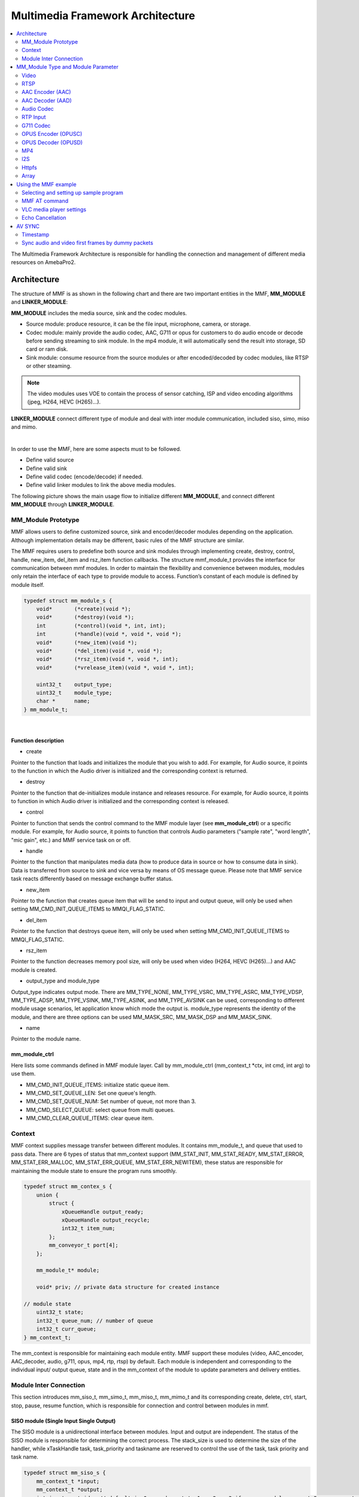 Multimedia Framework Architecture
=================================

.. contents::
  :local:
  :depth: 2

The Multimedia Framework Architecture is responsible
for handling the connection and management of different media resources
on AmebaPro2.

Architecture
------------

The structure of MMF is as shown in the following chart and there are
two important entities in the MMF, **MM_MODULE** and
**LINKER_MODULE**:

**MM_MODULE** includes the media source, sink and the codec modules.

-  Source module: produce resource, it can be the file input,
   microphone, camera, or storage.

-  Codec module: mainly provide the audio codec, AAC, G711 or opus for
   customers to do audio encode or decode before sending streaming to
   sink module. In the mp4 module, it will automatically send the result
   into storage, SD card or ram disk.

-  Sink module: consume resource from the source modules or after
   encoded/decoded by codec modules, like RTSP or other steaming.

.. note :: The video modules uses VOE to contain the process of sensor catching, ISP and video encoding algorithms (jpeg, H264, HEVC (H265)…).

**LINKER_MODULE** connect different type of module and deal with inter
module communication, included siso, simo, miso and mimo.

.. image:: ../_static/06_MMF/image2.png
   :align: center


|

In order to use the MMF, here are some aspects must to be followed.

-  Define valid source

-  Define valid sink

-  Define valid codec (encode/decode) if needed.

-  Define valid linker modules to link the above media modules.

The following picture shows the main usage flow to initialize different
**MM_MODULE**, and connect different **MM_MODULE** through
**LINKER_MODULE**.

.. image:: ../_static/06_MMF/image3.png
   :align: center

MM_Module Prototype 
~~~~~~~~~~~~~~~~~~~~

MMF allows users to define customized source, sink and encoder/decoder
modules depending on the application. Although implementation details
may be different, basic rules of the MMF structure are similar.

The MMF requires users to predefine both source and sink modules
through implementing create, destroy, control, handle, new_item,
del_item and rsz_item function callbacks. The structure mmf_module_t
provides the interface for communication between mmf modules. In order
to maintain the flexibility and convenience between modules, modules
only retain the interface of each type to provide module to access.
Function’s constant of each module is defined by module itself.

.. code-block:: c

   typedef struct mm_module_s {
       void*       (*create)(void *);
       void*       (*destroy)(void *);
       int         (*control)(void *, int, int);
       int         (*handle)(void *, void *, void *);
       void*       (*new_item)(void *);
       void*       (*del_item)(void *, void *);
       void*       (*rsz_item)(void *, void *, int);
       void*       (*vrelease_item)(void *, void *, int);

       uint32_t    output_type;
       uint32_t    module_type;
       char *      name;
   } mm_module_t;


|

Function description
^^^^^^^^^^^^^^^^^^^^

-  create

Pointer to the function that loads and initializes the module that you
wish to add. For example, for Audio source, it points to the function in
which the Audio driver is initialized and the corresponding context is
returned.

-  destroy

Pointer to the function that de-initializes module instance and releases
resource. For example, for Audio source, it points to function in which
Audio driver is initialized and the corresponding context is released.

-  control

Pointer to function that sends the control command to the MMF module
layer (see **mm_module_ctrl**) or a specific module. For example, for
Audio source, it points to function that controls Audio parameters
("sample rate", "word length", "mic gain", etc.) and MMF service task
on or off.

-  handle

Pointer to the function that manipulates media data (how to produce data
in source or how to consume data in sink). Data is transferred from
source to sink and vice versa by means of OS message queue. Please note
that MMF service task reacts differently based on message exchange
buffer status.

-  new_item

Pointer to the function that creates queue item that will be send to
input and output queue, will only be used when setting
MM_CMD_INIT_QUEUE_ITEMS to MMQI_FLAG_STATIC.

-  del_item

Pointer to the function that destroys queue item, will only be used when
setting MM_CMD_INIT_QUEUE_ITEMS to MMQI_FLAG_STATIC.

-  rsz_item

Pointer to the function decreases memory pool size, will only be used
when video (H264, HEVC (H265)…) and AAC module is created.

-  output_type and module_type

Output_type indicates output mode. There are MM_TYPE_NONE, MM_TYPE_VSRC,
MM_TYPE_ASRC, MM_TYPE_VDSP, MM_TYPE_ADSP, MM_TYPE_VSINK, MM_TYPE_ASINK,
and MM_TYPE_AVSINK can be used, corresponding to different module usage
scenarios, let application know which mode the output is. module_type
represents the identity of the module, and there are three options can
be used MM_MASK_SRC, MM_MASK_DSP and MM_MASK_SINK.

-  name

Pointer to the module name.

mm_module_ctrl
^^^^^^^^^^^^^^

Here lists some commands defined in MMF module layer. Call by
mm_module_ctrl (mm_context_t \*ctx, int cmd, int arg) to use them.

-  MM_CMD_INIT_QUEUE_ITEMS: initialize static queue item.

-  MM_CMD_SET_QUEUE_LEN: Set one queue's length.

-  MM_CMD_SET_QUEUE_NUM: Set number of queue, not more than 3.

-  MM_CMD_SELECT_QUEUE: select queue from multi queues.

-  MM_CMD_CLEAR_QUEUE_ITEMS: clear queue item.

Context
~~~~~~~

MMF context supplies message transfer between different modules. It
contains mm_module_t, and queue that used to pass data. There are 6
types of status that mm_context support (MM_STAT_INIT, MM_STAT_READY,
MM_STAT_ERROR, MM_STAT_ERR_MALLOC, MM_STAT_ERR_QUEUE,
MM_STAT_ERR_NEWITEM), these status are responsible for maintaining the
module state to ensure the program runs smoothly.

.. code-block:: c

   typedef struct mm_contex_s {
       union {
           struct {
               xQueueHandle output_ready;
               xQueueHandle output_recycle;
               int32_t item_num;
           };
           mm_conveyor_t port[4];
       };

       mm_module_t* module;

       void* priv; // private data structure for created instance

   // module state
       uint32_t state;
       int32_t queue_num; // number of queue
       int32_t curr_queue;
   } mm_context_t;

The mm_context is responsible for maintaining each module entity. MMF
support these modules (video, AAC_encoder, AAC_decoder, audio, g711,
opus, mp4, rtp, rtsp) by default. Each module is independent and
corresponding to the individual input/ output queue, state and in the
mm_context of the module to update parameters and delivery entities.

Module Inter Connection
~~~~~~~~~~~~~~~~~~~~~~~

This section introduces mm_siso_t, mm_simo_t, mm_miso_t, mm_mimo_t and
its corresponding create, delete, ctrl, start, stop, pause, resume
function, which is responsible for connection and control between
modules in mmf.

SISO module (Single Input Single Output)
^^^^^^^^^^^^^^^^^^^^^^^^^^^^^^^^^^^^^^^^

The SISO module is a unidirectional interface between modules. Input and
output are independent. The status of the SISO module is responsible for
determining the correct process. The stack_size is used to determine the
size of the handler, while xTaskHandle task, task_priority and taskname
are reserved to control the use of the task, task priority and task
name.

.. code-block:: c

   typedef struct mm_siso_s {
       mm_context_t *input;
       mm_context_t *output;
       int input_port_idx; // default is 0, can be set to 1 or 2 or 3 if source module support 2 or more output queue

       uint32_t status;
       uint32_t stack_size;
       uint32_t task_priority;
       char taskname[16];
       xTaskHandle task;
   } mm_siso_t;

There are some functions in the SISO module responsible for the module
inter-connection. By these functions, it will be simple to update the
status of the task and are handed over to the task handler for the main
processing:

-  siso_create

Pointer to the function that siso_create declares the space of mm_siso_t
and returns mm_siso_t entity after initialization.

-  siso_delete

Pointer to the function that stops SISO execution and free space of
mm_siso_t entity.

-  siso_ctrl

Pointer to the function that sends the control command to siso module.

- MMIC_CMD_ADD_INPUT link the input module to the input of the sisomodule.

- MMIC_CMD_ADD_OUTPUT link the output module to the output of the sisomodule.

- MMIC_CMD_SET_TASKPRIORITY set the task priority for the linker task. If setting as 0, it will be configured to tskIDLE_PRIORITY + 1 automatically.

- MMIC_CMD_SET_TASKNANE set the task names for the linker task.

- MMIC_CMD_SET_STACKSIZE add size to the stack_size of siso.

.. note ::  For consistency, the setting task size will be divided by 4. Make sure setting an enough and valid stack_size for the task.

-  siso_start

Pointer to the function that checks whether there is anything in the
input and output module before siso start. If the answer is yes, siso
task will create a task handler to send data from input module to the
output module.

-  siso_stop

Pointer to the function that updates status to MMIC_STAT_SET_EXIT and
wait for task handler to switch status to MMIC_STAT_EXIT.

-  siso_pause

Pointer to the function that updates status to MMIC_STAT_SET_PAUSE and
wait for task handler to switch status to MMIC_STAT_PAUSE.

-  siso_resume

Pointer to the function that updates status to MMIC_STAT_SET_RUN and
wait for the task handler to switch status to MMIC_STAT_RUN.

SIMO module (Single Input Multiple Output)
^^^^^^^^^^^^^^^^^^^^^^^^^^^^^^^^^^^^^^^^^^

The SIMO module is a unidirectional interface between modules. Input and
output are independent, and output_cnt represents the number of
simultaneous output modules. The array – status[4] maintains the state
of the SIMO module to check the process is correct in the middle of the
transfer, stack_size is used to determine the size of the handler task
for intermediate transfers. Similarly, it also provides xTaskHandle
task, task_priority, taskname for xTaskCreate. Note that each output
will be served by one unique task and pause mask will control which
output will be blocked.

.. code-block:: c

   typedef struct mm_simo_s {
       mm_context_t *input;
       int output_cnt;
       mm_context_t *output[4]; 
	   
	   // internal queue to handle reference count and usage log
       mm_simo_queue_t queue;

       uint32_t pause_mask;
       uint32_t status[4];;
       uint32_t stack_size;
       uint32_t task_priority;
       char taskname[4][16];
       xTaskHandle task[4];
   } mm_simo_t;

There are some functions in the SIMO module responsible for the module
inter-connection. By these functions, it will be simple to update the
status of the task and are handed over to the task handler for the main
processing:

-  simo_create

Pointer to the function that simo_create declares the space of mm_simo_t
entity and returns mm_siso_t after initialization, and simo_create crate
a queue head and a queue lock to protect the results of multiple
outputs.

-  simo_delete

Pointer to the function that calls simo_stop() to stop SIMO execution
and free space.

-  simo_ctrl

Pointer to the function that sends the control command to simo module.

MMIC_CMD_ADD_INPUT link the input module to the input of the simo
module.

MMIC_CMD_ADD_OUTPUT0, MMIC_CMD_ADD_OUTPUT1, MMIC_CMD_ADD_OUTPUT2,
MMIC_CMD_ADD_OUTPUT3 link output module to the corresponding output and
increase the output_cnt to record number of output modules.

MMIC_CMD_SET_TASKPRIORITY set the task priority for the linker task. If
setting as 0, it will be configured to tskIDLE_PRIORITY + 1
automatically.

MMIC_CMD_SET_TASKNANEx set the task names for the linker task
corresponding to MMIC_CMD_ADD_OUTPUTx (x = 0~3).

MMIC_CMD_SET_STACKSIZE add size to simo stack_size.

.. note ::  For consistency, the setting task size will be divided by 4 and it means each task will only have task_size/4 for task stack size. Make sure setting an enough and valid stack_size for the task.

-  simo_start

Pointer to the function that simo_start will create corresponding number
of task handlers based on simo -> output_cnt, and each task handler will
be used to send the received data.

-  simo_stop

Pointer to the function that simo_stop sets each simo status to
MMIC_STAT_SET_EXIT,and waits for the task handler to switch each status
to MMIC_STAT_EXIT.

-  simo_pause

Pointer to the function that simo_pause will set each simo -> status to
MMIC_STAT_SET_PAUSE according to pause_mask, and wait for the task
handler to switch each status to MMIC_STAT_PAUSE.

-  simo_resume

Pointer to the function that simo_resume will set each simo -> status to
MMIC_STAT_SET_RUN, and wait for the task handler to switch each status
to MMIC_STAT_RUN.

MISO module (Multiple Input Single Output)
^^^^^^^^^^^^^^^^^^^^^^^^^^^^^^^^^^^^^^^^^^

The MISO module is a unidirectional interface between modules. Input and
output are independent, and input_cnt represents the number of
simultaneous input modules. The status maintains the state of the MISO
module to check the process is correct in the middle of the transfer,
stack_size is used to determine the size of the handler task for
intermediate transfers, and finally the xTaskHandle task, task_priority
and taskname are reserved for xTaskCreate to control the use of the
task. The pause_mask can be controlled to block the inputs or the single
output.

.. code-block:: c

    typedef struct mm_miso_s {
            int          input_cnt;
            mm_context_t *input[4];  // max 4 input
            int          input_port_idx[4];

            mm_context_t *output;

            uint32_t    pause_mask;
            uint32_t    status;
            uint32_t    stack_size;
            uint32_t    task_priority;
            char        taskname[16];
            xTaskHandle task;
    } mm_miso_t;


There are some functions in the MISO module responsible for the module
inter-connection. By these functions, it will be simple to update the
status of the task and are handed over to the task handler for the main
processing:

-  miso_create

Pointer to the function that space of mm_miso_t is declared in
miso_create and initialized to return mm_miso_t entity.

-  miso_delete

Pointer to the function that calls miso_stop() to stop MISO and free
space.

-  miso_ctrl

Pointer to the function that sends the control command to miso module.

MMIC_CMD_ADD_INPUT0, MMIC_CMD_ADD_INPUT1, MMIC_CMD_ADD_INPUT2,
MMIC_CMD_ADD_INPUT3 couple input modules to the corresponding miso input
and increase the value of input_cnt for number of input module.

MMIC_CMD_ADD_OUTPUT links the output module to the output of the miso
module.

MMIC_CMD_SET_TASKPRIORITY set the task priority for the linker task. If
setting as 0, it will be configured to tskIDLE_PRIORITY + 1
automatically.

MMIC_CMD_SET_TASKNANE set the task names for the linker task.

MMIC_CMD_SET_STACKSIZE add size to miso stack_size.

.. note ::  For consistency, the setting task size will be divided by 4. Make sure setting an enough and valid stack_size for the task.

-  miso_start

Pointer to the function that checks whether there is anything in the
input and output module before starting. If the answer is yes, a task
handler will be created, and the data of the input module will be sent
to the output module.

-  miso_stop

Pointer to the function that sets the miso status to MMIC_STAT_SET_EXIT
and wait for the task handler to switch the status to MMIC_STAT_EXIT.

-  miso_pause

Pointer to the function that miso_pause will set miso -> status to
MMIC_STAT_SET_PAUSE according to pause_mask, waiting for the task
handler to switch status to MMIC_STAT_PAUSE.

-  miso_resume

Pointer to the function that miso_resume will set miso -> status to
MMIC_STAT_SET_RUN, waiting for the task handler to switch each status to
MMIC_STAT_RUN.

MIMO module (Multiple Input Multiple Output)
^^^^^^^^^^^^^^^^^^^^^^^^^^^^^^^^^^^^^^^^^^^^

The MIMO module is a unidirectional interface between modules, Input[4]
and output[4] represent input and output modules respectively, and
input_cnt represents the number of simultaneous input modules. Input and
output support up to 4 outputs at the same time, MIMO module also needs
mm_mimo_queue_t queue[4] to maintain the synchronization problem of each
input queue. Each mm_mimo_queue_t has a lock and head to record the
beginning of each queue and whether a program is already in use. The
array, status[4], maintains the state of the MIMO module to determine
the correct process in the middle of the transfer, stack_size is used to
determine the size of the handler task for the intermediate transfer,
and the xTaskHandle task of xTaskCreate is reserved to control the use
of the task. The array, pause_mask[4], is used to control the input or
output streaming for each task.

.. code-block:: c

    typedef struct mm_mimo_s {
            int                 input_cnt;

        // depend on intput count
            mm_context_t*       input[4];
            mm_mimo_queue_t     queue[4];

            int                 output_cnt;

        // depend on output count
            uint32_t            pause_mask[4];
            mm_context_t*       output[4];     // output module context
            uint32_t            output_dep[4]; // output depend on which input, bit mask
            uint32_t            input_mask[4]; // convert from output_dep, input referenced by which output, bit mask
            uint32_t            status[4];
            uint32_t            stack_size;
            uint32_t            task_priority;
            char                taskname[4][16];
            xTaskHandle         task[4];
    } mm_mimo_t;


There are some functions in the MIMO module responsible for the module
inter-connection. By these functions, it will be simple to update the
status of the task and are handed over to the task handler for the main
processing:

-  mimo_create

Pointer to the function mimo_create declares the space of mm_mimo_t
entity and returns mm_mimo_t after initialization.

-  mimo_delete

Pointer to the function that calls mimo_stop() to stop the mimo module
and free space.

-  mimo_ctrl

Pointer to the function that sends the control command to miso module.

MMIC_CMD_ADD_INPUT0, MMIC_CMD_ADD_INPUT1, MMIC_CMD_ADD_INPUT2, and
MMIC_CMD_ADD_INPUT3 link input module to the input corresponding to the
mimo module and increase the value of input_cnt to record the number of
input modules.

MMIC_CMD_ADD_OUTPUT0, MMIC_CMD_ADD_OUTPUT1, MMIC_CMD_ADD_OUTPUT2, and
MMIC_CMD_ADD_OUTPUT3 couple the output module to the output of the mimo
module and increase the value of output_cnt to record the number of
output modules. The inputs corresponding to outputs modules can be set
by arg2 of mimo_ctrl using the union of MMIC_CMD_ADD_INPUTx.

MMIC_CMD_SET_TASKPRIORITY set the task priority for the linker task. If
setting as 0, it will be configured to tskIDLE_PRIORITY + 1
automatically.

MMIC_CMD_SET_TASKNANE set the task names for the linker task.

.. note ::  For consistency, the setting task size will be divided by 4 and it means each task will only have task_size/4 for task stack size. Make sure setting an enough and valid stack_size for the task.

-  mimo_start

Pointer to the function that mimo_start will generate corresponding task
handler according to output_cnt to transfer the received data.

-  mimo_stop

Pointer to the function that mimo_stop will set the mimo status to
MMIC_STAT_SET_EXIT according to output_cnt, and waiting for the task
handler switch the status to MMIC_STAT_EXIT.

-  mimo_pause

Pointer to the function that miso_pause will set each mimo -> status to
MMIC_STAT_SET_PAUSE according to pause_mask, and waiting for the task
handler to switch status to MMIC_STAT_PAUSE.

-  mimo_resume

Pointer to the function that mimo_resume will set mimo -> status in the
task of MMIC_STAT_PAUSE for each status to MMIC_STAT_SET_RUN, and
waiting for the task handler to switch each status to MMIC_STAT_RUN.

MM_Module Type and Module Parameter
-----------------------------------

Video
~~~~~

The video module processes the data from sensor and outputs the video
streaming data for user.

Here shows the context of the video module.

.. code-block:: c

   typedef struct video_ctx_s {
       void *parent;

       hal_video_adapter_t *v_adp;
       void *mem_pool;

       video_params_t params;
       int (*snapshot_cb)(uint32_t, uint32_t);
       void (*change_parm_cb)(void *);
       video_state_t state;
   } video_ctx_t;

-  v_adp: Point to the video adapter which will use in the video
   process.

-  params: Basic parameters for the video module.

-  snapshot_cb: Set the callback function for snapshot, which will be
   called while doing snapshot. It could be set by using
   CMD_VIDEO_SNAPSHOT_CB.

Basic video module parameters setting
^^^^^^^^^^^^^^^^^^^^^^^^^^^^^^^^^^^^^

Presetting the voe_heap_size:

Use **CMD_VIDEO_SET_VOE_HEAP** to set up the heap size that will be used
in the voe process, including the output buffer for ISP (, snapshot) and
Encoder, before setting the video parameters.

Here are some video module parameters provided to set.

.. code-block:: c

   typedef struct video_param_s {
       uint32_t stream_id;
       uint32_t type;
       uint32_t resolution;
       uint32_t width;
       uint32_t height;
       uint32_t bps;
       uint32_t fps;
       uint32_t gop;
       uint32_t rc_mode;
       uint32_t jpeg_qlevel;
       uint32_t rotation;
       uint32_t out_buf_size;
       uint32_t out_rsvd_size;
       uint32_t direct_output;
       uint32_t use_static_addr;
       uint32_t fcs;
       uint32_t use_roi;
       struct video_roi_s {
           uint32_t xmin;
           uint32_t ymin;
           uint32_t xmax;
           uint32_t ymax;
       } roi;

   } video_params_t;

Use **CMD_VIDEO_SET_PARAMS** to set up the VIDEO parameters.

-  stream_id: Select the ISP channel, it can be set from 0~4.

-  type: Select the video encode type. Currently support HEVC
   (VIDEO_HEVC), H264 (VIDEO_H264), JPEG (VIDEO_JPEG), NV12
   (VIDEO_NV12), RGB (VIDEO_RGB), NV16 (VIDEO_NV16), HEVC+JPEG
   (VIDEO_HEVC_JPEG) and H264+JPEG (VIDEO_H264_JPEG).

-  resolution: Set the video frame resolution. Currently support
   VIDEO_QCIF (144*176), VIDEO_CIF (288*352), VIDEO_WVGA (360*640),
   VIDEO_VGA (480*640), VIDEO_D1 (480*720), VIDEO_HD (720*1280),
   VIDEO_FHD (1080*1920), VIDEO_3M (1536*2048), VIDEO_5M (1944*2592).

-  width: Set the video frame resolution’s width.

-  height: Set the video frame resolution’s height.

-  bps: Configure the video encoder’s bit rate (bits per second).

-  fps: Configure the video module output frame rate (frames per
   second).

-  gop: Set the group of the picture which can be seem as the cycle that
   I frame will update.

-  rc_mode: Determine use CBR (1) or VBR (2).

-  direct_output: If set 1, the video module output will not be sent to
   the video module output ready queue.

-  use_static_addr: If setting use_static_addr to 1, the output_item
   data address will directly point to the isp_addr; while setting to 0,
   it will allocate a new space for the output item address.

-  use_roi: If set 1, the video will be cropped according to roi
   parameter settings.

-  roi: If use_roi be set to 1, the original video will be cropped using
   the area defined by the four parameters (xmin, ymin, xmax, ymax), and
   then the cropped image will be resized according to the video frame
   resolution setting (width, height). For example, If set (xmin, ymin,
   xmax, ymax) to (0, 0, 800, 800), it will crop the top left corner of
   the image to a width of 800px and a height of 800px from the origin
   of video frame, and the cropped image will be scaled down to width x
   height according to resolution of video.

.. note ::  In VOE, OSD is applied after the cropped and resized image, so OSD size and offset are not affected by video cropping and resizing.

Video resolution alignment
^^^^^^^^^^^^^^^^^^^^^^^^^^

Encoder input width require 16 alignment and input height require 4
alignment, so video module will do width and height alignment
automatically. For example, if user set (width, height) to (1080,
1080), ISP will give 1088x1080 video frame to encoder. Then, encoder
will encode the data and crop to 1080x1080 as video module output.

ROI region parameters xmin, ymin, xmax, ymax should be 2 aligned and
within the maximum resolution of the sensor. In addition, the
roi_w(a.k.a. xmax-xmin) should no less than 16-aligned video_w
(a.k.a. 16-aligned width) and roi_h (a.k.a. ymax-ymin) should no less
than video_h(a.k.a. height), because the ROI only support scale down.
In other words, if user want a 1080x1080 output of video module and
require the usage of ROI, the ROI region width should >=1088 and ROI
region height should >=1080.

.. note ::  Sensor model and ISP will restrict the video resolution and fps. For the sensor’s max resolution and fps, please check the sensor list in ISP chapter. The ISP supported max resolutions for each channel are as followed:

-  *Ch0: 2704 x 1960*

-  *Ch1: 1920 x 1080*

-  *Ch2: 2592 x 1688*

-  *Ch4: 1280 x 720*

*Please confirm the selected width, height and fps of each video channel
are within the limits.*

*For VOE 1.4.3.0 and its later version, the ISP supported max resolution
for all channel is 2704 x 1960.*

Video scale up function
^^^^^^^^^^^^^^^^^^^^^^^

After VOE1.5.6.0, the scale up function is supported, but there are some
limitations: (1) Only ch0 can scale up. (2) All streams need to be closed
when setting the scale up function. (3) The maximum scale up resolution
cannot exceed twice the ROI resolution. (4) The maximum resolution is 
2688x1944. (5) The scale function supports ROI settings, but the ROI 
settings will be applied to all streams and do not support individual 
stream ROI settings.


Video resolution adjustment
^^^^^^^^^^^^^^^^^^^^^^^^^^^

Amebapro2 ISP support scaling down function with non-aspect ratio window
( it should be less than sensor output size). User can set 「use_roi」to
enable this function. Take example for 1080P sensor below:

.. code-block:: c

   typedef struct video_param_s {
       // …
       uint32_t width; // 640
       uint32_t height; // 480
       // …
       uint32_t use_roi;
       struct video_roi_s {
           uint32_t xmin; // 240
           uint32_t ymin; // 0
           uint32_t xmax; // 1679
           uint32_t ymax; // 1079
       } roi;
   } video_params_t;

Table 1-1 Image aspect ratio example image (full view)

.. image:: ../_static/06_MMF/table1-1.png

Table 1-2 Image aspect ratio example image (partial view)

.. image:: ../_static/06_MMF/table1-2.png


VOE log show option adjustment 
^^^^^^^^^^^^^^^^^^^^^^^^^^^^^^^

Users can modify VOE log show option between video_init() and
video_deinit(). For normal mode, video_init() is included in opening
video module step. For FCS mode, video_init() is included in bootloader.

After video_init(), user can modify VOE log setting with following
command. Set enable = 0 to disable VOE log. Set enable = 1 to enable VOE
log.

.. code-block:: c

   video_ctrl(0, VIDEO_DEBUG, enable);

For normal booting, the VOE log is default enable in "video_api.c". To
disable VOE log, please set "--dbg 0" according to specific video codec
type

.. code-block:: bash

   int video_open(video_params_t *v_stream, output_callback_t output_cb, void *ctx)
   {
       …
       int ret = 0;
       if ((codec & (CODEC_HEVC | CODEC_H264)) != 0) {
           …
           ret = snprintf(cmd1, sizeof(cmd1), "%s %d %s -w %d -h %d -x %d -X %d -y %d -Y %d -r %d --mode %d --codecFormat %d %s --dbg 0 -i isp" // -x %d -y %d
           …

       }
       if ((codec & CODEC_JPEG) != 0) {
           …
           ret = snprintf(cmd2, sizeof(cmd2), "%s %d %s -w %d -h %d -x %d -X %d -y %d -Y %d -G %d -q %d --mode %d --codecFormat %d %s --dbg 0 -i isp"
           …
       }
       if ((codec & (CODEC_NV12 | CODEC_RGB | CODEC_NV16)) != 0) {
           …
           ret = snprintf(cmd3, sizeof(cmd3), "%s %d %s -w %d -h %d --mode %d --codecFormat %d %s --dbg 0 -i isp"
           …
       }
   }

For FCS booting, the VOE log is disabled by default for better time
measurement quality. To enable log in FCS, there are two places that
need to be modified.

-  To enable VOE log in bootloader, please set voe_dbg = 1 in
   "video_boot.c".

.. code-block:: bash

   int video_boot_open(int ch_index, video_boot_params_t *v_stream)
   {
       …
       v_adp->cmd[ch]->voe_dbg = 1;
   }

.. note :: Note that enabling VOE log in the bootloader will cause some conflicts when ROM log is disabled.

-  To enable VOE log in normal mode, please comment hal_video_print(0)
   in "video_api.c".

.. code-block:: bash

   int video_open(video_params_t *v_stream, output_callback_t output_cb, void *ctx)
   {
       …
       if (isp_boot->fcs_start_time) { //If it enable the fcs mode that it will show the fcs info.
           hal_video_print(1);
           video_time_info_t video_time;
           hal_video_time_info(1, &video_time);
           isp_info.frame_done_time = isp_boot->fcs_voe_time + video_time.frame_done / 1000;
        
           video_dprintf(VIDEO_LOG_MSG, " fcs_start_time %d fcs_voe_time %d frame_done_time %d\r\n", isp_boot->fcs_start_time, isp_boot->fcs_voe_time, isp_info.frame_done_time);

           //hal_video_print(0);
       }
       …
   }

Video module rate control (RC) adjustment 
^^^^^^^^^^^^^^^^^^^^^^^^^^^^^^^^^^^^^^^^^^

Amebapro2 support two bit rate control mode, Variable Bitrate (VBR) and
Constant Bitrate (CBR), all based on frame level rate control.

-  Variable bitrate mode (VBR):

   Taking the set 1/2 bps as the target bitrate, the actual picture
   quality is optimize through the set minQp and maxQp. When the scene
   can be effectively compressed to reduce the bitrate, the compressed
   Qp will go to minQp until minQP is the best picture set. When the
   scene cannot effectively compress the bitrate, the compression Qp
   goes to maxQp until maxQP is the maximum compression rate. At this
   time, if the maxQP setting is larger, the compression efficiency will
   be better. Exceeds the set Max bitrate. QP range default value is
   [20, 45], If there is an adjustment requirement in the [minQp, maxQp]
   control of VIDEO_SET_RCPARAM.

-  Constant bitrate mode (CBR):

   Fixed bit rate, bit rate is control by bps setting, QP range default
   value is [0, 51], If there is an adjustment requirement in the
   [minQp, maxQp] control of VIDEO_SET_RCPARAM.

Amebapro2 provide four parameters for image quality adjustment, Adjust
the deviation of the direct QP of I frame and P frame, and control the
size ratio between I frame and P frame. The smaller the QP of I frame,
the larger I frame, and the clearer the image, which improves the
overall image quality to a certain extent.

However, I frame cannot be adjusted too large. I frame eats up all the
bandwidth, and P frame can only be edited to be more blurred, which
aggravates the breathing effect.

-  intraQpDelta: QP adjustment for intra frames.

-  picQpDeltaRange: QP range of the single frame.

-  smoothPsnrInGOP: Smooth the PSNR for frames in one GOP.

-  chromaQPOffset: Chroma QP index offset.

Framerate Adjustment
^^^^^^^^^^^^^^^^^^^^

There are two limitations of setting framerate for multi-channel video stream.

-  The framerate of the first open video channel must be the maximum
   framerate.

-  When video streaming on, if the maximum framerate is adjusted to new
   value, the framerate of other channel will be scaled at the same
   time. For example, if the maximum framerate of channel 0 is 30, and
   the framerate of channel 2 is 15. Then the framerate of channel 1 is
   adjusted to 20, the framerate of channel is adjusted to 10. So the
   framerate adjustment is used to adjust the maximum framerate and
   scale other framerate.

Video Auto Rate Control Mechanism
^^^^^^^^^^^^^^^^^^^^^^^^^^^^^^^^^

-  Amebapro2 provide video auto rate control mechanism for video stream
   by setting for parameters which are as bellow.

.. code-block:: c

   typedef struct rate_control {
       uint32_t sampling_time;
       uint32_t maximun_bitrate;
       uint32_t minimum_bitrate;
       uint32_t target_bitrate;
   } rate_ctrl_t;

-  sampling_time: It is the unit of the video rate control, and It’s
   based on the setting of the GOP of the video channel which we want to
   do the video auto rate control because I frame is the largest frame.

-  maximun_bitrate: It is the threshold of the high rate control. If the
   bitrates is higher than maximun_bitrate, the system will do the video
   rate control automatically by dropping a half of frames and maintain
   the current bitrate until the low rate control is triggered.

-  minimum_bitrate: It is the threshold of the low rate control. If the
   bitrates is lower than minimum_bitrate, the system will do the video
   rate control automatically by restoring the original framerate and
   maintain the current bitrate until the high rate control is
   triggered.

-  target_birate: It is the expected bitrates of the user. If
   minimum_bitrate is not be set or higher than maximum_bitrate, the
   system will use target_bitrate for the threshold of the low rate
   control.

-  How to enable the mechanism: Please reference the example,
   mmf2_video_example_v1_rate_control_init.c.

Video Initial AE, AWB Settings 
^^^^^^^^^^^^^^^^^^^^^^^^^^^^^^^

This function can help stabilize the image faster by setting the video
initial AE, AWB parameters.

Use **CMD_VIDEO_PRE_INIT_SAVE** to save video initial parameters,
support SAVE_TO_STRUCTURE, SAVE_TO_FLASH, SAVE_TO_RETENTION. If meta
data is enable, It will get current AE, AWB value from meta data;
otherwise, it will get current AE, AWB with ISP control API, and will
take 90ms.

-  SAVE_TO_STRUCTURE: Save video initial AE, AWB settings to video
   pre-initial structure. Data will only be saved in active mode.

-  SAVE_TO_FLASH: Save video initial AE, AWB settings to flash. Data
   will be saved for all mode, but please check the flash write limit.

-  SAVE_TO_RETENTION: Save video initial AE, AWB settings to SRAM
   retention. Please uncomment the USE_ISP_RETENTION_DATA definition in
   video_api.h. Data will be saved in active mode and standby mode.

.. code-block:: c

   //#define USE_ISP_RETENTION_DATA
   #ifdef USE_ISP_RETENTION_DATA
   typedef struct isp_retention_data_s {
       uint32_t checksum;
       uint32_t ae_exposure;
       uint32_t ae_gain;
       uint32_t awb_rgain;
       uint32_t awb_bgain;
       //uint32_t als_value; //user can check als to decide using isp init setting or not
   } isp_retention_data_t;
   #endif

Use **CMD_VIDEO_PRE_INIT_LOAD** to load video initial parameters,
support SAVE_TO_STRUCTURE, SAVE_TO_FLASH, SAVE_TO_RETENTION. For FCS
mode, it will automatically load video initial parameters from flash and
retention.

-  SAVE_TO_STRUCTURE: Load video initial AE, AWB settings from video
   pre-initial structure.

-  SAVE_TO_FLASH: Load video initial AE, AWB settings from flash.

-  SAVE_TO_RETENTION: Load video initial AE, AWB settings from SRAM
   retention

RTSP
~~~~

.. code-block:: c

   typedef struct rtsp2_params_s {
       uint32_t type;
       union {
           struct rtsp_video_param_s {
               uint32_t codec_id;
               uint32_t fps;
               uint32_t bps;
               uint32_t ts_flag;
               char* sps;
               char* pps;
               char* lv;
           } v;
           struct rtsp_audio_param_s {
               uint32_t codec_id;
               uint32_t channel;
               uint32_t samplerate;
           } a;
           struct rtsp_audio_opus_param_s {
               uint32_t codec_id;
               uint32_t channel;
               uint32_t samplerate;
               uint32_t max_average_bitrate;
               uint32_t frame_size;
           } a_opus;
       } u;
   } rtsp2_params_t;

Use **CMD_RTSP2_SELECT_STREAM** to select the RTSP stream index,
currently support 0 and 1.

Use **CMD_RTSP2_SET_PARAMS** to set up the RTSP parameters.

-  type: Media type, available Video (AVMEDIA_TYPE_VIDEO), Audio
   (AVMEDIA_TYPE_AUDIO).

-  codec_id: RTSP supported codec ID, available AV_CODEC_ID_MJPEG,
   AV_CODEC_ID_H264, AV_CODEC_ID_PCMU, AV_CODEC_ID_PCMA,
   AV_CODEC_ID_MP4A_LATM, AV_CODEC_ID_MP4V_ES, AV_CODEC_ID_H265,
   AV_CODEC_ID_OPUS, AV_CODEC_ID_RGB888.

-  fps: Video frame rate.

-  bps: Bit per second

-  ts_flag: H264 rtsp time sync enable switch.

-  sps,pps,lv: Set sps, pps and profile level of H264.

-  channel: Audio channel.

-  samplerate: Audio samplerate.

-  max_average_bitrate: Set the max_average_bitrate for OPUS rtsp.

-  frame_size: Set the using OPUS encode frame size (the unit is msec)
   which will be related to the timestamp increase of opus rtp packet.

**Current codec table:**

.. code-block:: c

   static const struct codec_info av_codec_tables[] = {
       {AV_CODEC_ID_MJPEG, "MJPEG", RTP_PT_JPEG, 90000, 0, 0},
       {AV_CODEC_ID_H264, "H264", RTP_PT_DYN_BASE, 90000, 0, 0},
       {AV_CODEC_ID_PCMU, "PCMU", RTP_PT_PCMU, 8000, 1, 0},
       {AV_CODEC_ID_PCMA, "PCMA", RTP_PT_PCMA, 8000, 1, 0},
       {AV_CODEC_ID_MP4A_LATM, "MP4A", RTP_PT_DYN_BASE, 8000, 2, 0},
       {AV_CODEC_ID_MP4V_ES, "MP4V", RTP_PT_DYN_BASE, 90000, 0, 0},
       {AV_CODEC_ID_H265, "H265", RTP_PT_DYN_BASE, 90000, 0, 0},
       {AV_CODEC_ID_OPUS, "opus", RTP_PT_DYN_BASE, 48000, 2, 0}
   };

AAC Encoder (AAC)
~~~~~~~~~~~~~~~~~

.. code-block:: c

    //AAC header type
    typedef enum {
            AAC_TYPE_RAW    = TT_MP4_RAW,       // For AAC raw pqacket
            AAC_TYPE_ADTS   = TT_MP4_ADTS,      // For AAC with ADTS header
    } AAC_TRANSPORT_TYPE;

    //AAC audio object type
    typedef enum {
            AAC_AOT_LC      = AOT_AAC_LC,       // MP4 Low Complexity
            AAC_AOT_SBR     = AOT_SBR,          // MP4 LC + Spectral Band Replication (HE-AAC v1)
            AAC_AOT_PS      = AOT_PS,           // MP4 LC + SBR + Parametric Stereo (HE-AAC v2)

            AAC_AOT_ER_LD   = AOT_ER_AAC_LD,    // Error Resilient(ER) AAC LowDelay
            AAC_AOT_ER_ELD  = AOT_ER_AAC_ELD,   // Enhanced Low Delay
    } AAC_AOT_TYPE;

    typedef struct aac_param_s {
            AAC_TRANSPORT_TYPE trans_type;      // Transport Type
            AAC_AOT_TYPE object_type;           // Audio Object Type
            uint32_t     sample_rate;           // 8000
            uint32_t     channel;               // 1
            uint32_t     bitrate;

            uint32_t     mem_total_size;
            uint32_t     mem_block_size;
            uint32_t     mem_frame_size;

        //...
    } aac_params_t;


Use **CMD_AAC_SET_PARAMS** to set up the AAC parameters.

-  trans_type: The AAC encoder audio transport type (header type).
   Currently, support raw header (AAC_TYPE_RAW) and adts header
   (AAC_TYPE_ADTS).

-  object_type: The AAC audio object type. Support Low Complexity
   (AAC_AOT_LC), HE-AAC v1 (AAC_AOT_SBR), HE-AAC v2 (AAC_AOT_PS), LD-AAC
   (AAC_AOT_ER_LD) and ELD-AAC (AAC_AOT_ER_ELD).

-  sample_rate: Sample rate for AAC encoder must be the same as the
   Audio codec setting. For instance, if using ASR_8KHZ as the Audio
   codec sample rate, the sample rate of AAC must be configured to 8000
   or the codec result will be unexpected.

-  channel: Set the audio channel number. The mono is set as 1, while
   the stereo is set as 2. This setting is related to the Audio codec.

-  Bitrate: Set bitrate for aac streaming.

-  mem_total_size: Memory pool size of AAC encoder output.

-  mem_block_size: Block size used by Memory pool.

-  mem_frame_size: Set maximum FRAME SIZE capacity.

AAC Decoder (AAD)
~~~~~~~~~~~~~~~~~

.. code-block:: c

    //AAD header type
    typedef enum {
            AAD_TYPE_RAW        = 0,     // For AAC without AU-header (not from AAC rtp packet header)
            AAD_TYPE_ADTS       = 2,     // For AAC with ADTS header
            AAD_TYPE_RTP_RAW    = 3,     // For AAC with AU-header (from AAC rtp packet header)
    } AAD_TRANSPORT_TYPE;

    //AAD audio object type
    typedef enum {
            AAD_AOT_LC      = AOT_AAC_LC,       // MP4 Low Complexity
            AAD_AOT_SBR     = AOT_SBR,          // MP4 LC + Spectral Band Replication (HE-AAC v1)
            AAD_AOT_PS      = AOT_PS,           // MP4 LC + SBR + Parametric Stereo (HE-AAC v2)

            AAD_AOT_ER_LD   = AOT_ER_AAC_LD,    // Error Resilient(ER) AAC LowDelay
            AAD_AOT_ER_ELD  = AOT_ER_AAC_ELD,   // Enhanced Low Delay
    } AAD_AOT_TYPE;

    typedef struct aad_param_s {
            AAD_TRANSPORT_TYPE trans_type;  // Transport Type
            AAD_AOT_TYPE object_type;       // Audio Object Type
            uint32_t sample_rate;           // 8000
            uint32_t channel;               // 1
    } aad_params_t;


Use **CMD_AAD_SET_PARAMS** to set up the AAD parameters.

-  trans_type: The AAC decoder audio transport type (header type).
   Currently, support raw header (AAD_TYPE_RAW), raw header through rtp
   (AAD_TYPE_RTP_RAW) and adts header (AAD_TYPE_ADTS).

-  object_type: The AAC audio object type. Support Low Complexity
   (AAD_AOT_LC), HE-AAC v1 (AAD_AOT_SBR), HE-AAC v2 (AAD_AOT_PS), LD-AAC
   (AAD_AOT_ER_LD) and ELD-AAC (AAD_AOT_ER_ELD).

-  sample_rate: Sample rate for AAC decoder must be the same as the
   Audio codec setting. For instance, if using ASR_8KHZ as the Audio
   codec sample rate, the sample rate of AAC must be configured to 8000
   or the codec result will be unexpected. If the AAC trans_type is
   AAD_TYPE_ADTS, it will parser the sample rate from ADTS header.

-  channel: Set the audio channel number. The mono is set as 1, while
   the stereo is set as 2. This setting is related to the Audio codec.

Audio Codec
~~~~~~~~~~~

The ASP algorithms, AGC (Automatic gain control), ANS (Adaptive noise
suppression), AEC (Acoustic echo cancellation) and VAD (Voice Activity
Detection), are included in this module.

.. code-block:: c

    typedef struct audio_param_s {
        audio_sr            sample_rate;    // ASR_8KHZ
        audio_wl            word_length;    // WL_16BIT
        audio_mic_gain      mic_gain;       // MIC_40DB
        audio_dmic_gain     dmic_l_gain;    // DMIC_BOOST_24DB
        audio_dmic_gain     dmic_r_gain;    // DMIC_BOOST_24DB
        int                 channel;        // 1
        int                 mix_mode;       // 0
        uint8_t             use_mic_type;   // 0: AMIC 1: DMIC
        int                 mic_bias;       // 0:0.9 1:0.86 2:0.75
        int                 hpf_set;        // 0~7
        eq_cof_t            mic_l_eq[5];
        eq_cof_t            mic_r_eq[5];
        eq_cof_t            spk_l_eq[5];
        int                 ADC_gain;
        int                 DAC_gain;
        int                 ADC_mute;
        int                 DAC_mute;

        int                 enable_record;
        uint8_t             avsync_en;
    } audio_params_t;


Use **CMD_AUDIO_SET_PARAMS** to set up the audio parameters.

-  sample_rate: Currently support 8K (ASR_8KHZ), 16K, 32K, 44.1K
   (ASR_44p1KHZ), 48K, 88.2K, 96K HZ.

-  word_length: Currently support 16 bits (WL_16BIT), 24 bits
   (WL_24BIT).

-  mic_gain: Analog microphone gain value. Support 0, 20, 30, 40 DB.

-  dmic_l_gain: Left digital gain value. Support 0, 12, 24, 36 DB.

-  dmic_r_gain: Right digital gain value. Support 0, 12, 24, 36 DB.

-  channel: The number of channel is supported. Currently, support mono
   so set it to 1.

-  use_mic_type: set the mic type, 0 is the analog microphone, 1 is the
   left digital mic, 2 is the right digital mic and 3 is the stereo
   digital mic.

-  mic_bias: set the amic bias, the default value is 0.

-  hpf_set: set the hpf level in mic path.

-  mic_l_eq[5]: five band eq filters for setting in left mic path (amic
   path).

-  mic_r_eq[5]: five band eq filters for setting in right mic path.

-  spk_l_eq[5]: five band eq filters for setting in speaker path.

-  ADC_gain: set the dgain for mic path. Support -17.625dB (0x00) ~ 30dB
   (0x7F).

-  DAC_gain: set the dgain for speaker path. -65.625dB (0x00) ~ 0dB
   (0xAF).

-  ADC_mute: set the mute mic path or not when doing initialization.

-  DAC_mute: set the mute speaker path or not when doing initialization.

-  enable_record: enable the audio recording or not. If enabling, it
   will execute the function set by CMD_AUDIO_SET_MIC_RECORD_FUN.

-  avsync_en: this parameter is for user need to add audio dummy frame
   to sync audio and video.

RTP Input
~~~~~~~~~

.. code-block:: c

   typedef struct rtp_param_s {
       uint32_t valid_pt;
       uint32_t port;
       uint32_t frame_size;
       uint32_t cache_depth;
   } rtp_params_t;

Use **CMD_AUDIO_SET_PARAMS** to set up the audio parameters.

-  valid_pt: Processable RTP payload types. Set 0xFFFFFFFF to handle
   RTP_PT_PCMU (0), RTP_PT_PCMA (8) and RTP_PT_DYN_BASE (dynamic,
   default setting 96).

-  port: The port to receive the RTP packet.

-  frame_size: Maximum RTP packet size.

-  cache_depth: The number of caches for RTP packets. The cache handler
   will send the RTP packet in the cache to the output of the module
   when the number of packets in the cache >= 50% cache depth.

G711 Codec
~~~~~~~~~~

G711 Encode and G711 Decode use the same parameter structure.

.. code-block:: c

   typedef struct g711_param_s {
       uint32_t codec_id; // AV_CODEC_ID_PCMA or AV_CODEC_ID_PCMU
       uint32_t buf_len; // output buffer length
       uint32_t mode; // decode or encode
   } g711_params_t;

Use **CMD_G711_SET_PARAMS** to set up the G711 parameters.

-  codec_id: Set the codec type for G711 encoder/decoder. G711 currently
   supports PCMU (AV_CODEC_ID_PCMA) and PCMA (AV_CODEC_ID_PCMU) codec
   modes.

-  buf_len: Determine the length (byte) of the encode buffer.

-  mode: Determine whether the G711 codec module is an encoder
   (G711_ENCODE) or decoder (G711_DECODE).

OPUS Encoder (OPUSC)
~~~~~~~~~~~~~~~~~~~~

.. code-block:: c

    typedef struct opusc_param_s {
            uint32_t      sample_rate;              // 8000
            uint32_t      channel;                  // 1
            uint32_t      bit_length;               // 16
            uint32_t      complexity;
            uint32_t      use_framesize;

    //VBR CBR setting
            uint32_t      bitrate;                  //default 25000
            uint32_t      enable_vbr;
            uint32_t      vbr_constraint;
            uint32_t      packetLossPercentage;

            uint32_t      opus_application;

            int                samples_input;
            int                max_bytes_output;

    } opusc_params_t;


Use **CMD_OPUSC_SET_PARAMS** to set up the OPUSC parameters.

-  sample_rate: Sample rate for OPUS encoder must be the same as the
   Audio codec setting. For instance, if using ASR_8KHZ as the Audio
   codec sample rate, the sample rate of OPUS must be configured to 8000
   or the codec result will be unexpected.

-  channel: Set the audio channel number. The mono is set as 1, while
   the stereo is set as 2. This setting is related to the Audio codec.

-  bit_length: The bit length use in OPUS encoder. The bit length
   configuration must be identical to the Audio codec, like if audio
   codec word length is equal to WL_16BIT, which must be set to 16.

-  complexity: Set the opus encoder’s complexity, and the value is from
   0 (low complexity) to 10 (high complexity). The higher complexity is
   configured the better quality encoding at a given bitrate but it also
   means more CPU consumption.

-  use_framesize: The frame size contains in one OPUS packet. Since it
   will be related to the opus rtsp timestamp, if using RTSP, this must
   be the same as frame_size in rtsp module. Recommend to be the same or
   larger than AUDIO_DMA_PAGE_SIZE/(sample_rate / 1000)/2 but less than
   60.

-  bitrate: Set the bit rate for the opus encoder, the default value is
   25000.

-  enable_vbr: Enable VBR (variable bit rate) of the opus encoder.

-  vbr_constraint: Makes constrained VBR if setting as 1.

-  packetLossPercentage: Set the percentage of packet loss, the default
   value is 0.

-  opus_application: Set the opus application type,
   broadcast/high-fidelity application (OPUS_APPLICATION_AUDIO),
   VoIP/videoconference applications (OPUS_APPLICATION_VOIP) and
   lowest-achievable latency (OPUS_APPLICATION_RESTRICTED_LOWDELAY). The
   default setting is OPUS_APPLICATION_AUDIO.

-  samples_input: Not need to be set, it will be automatically set in
   the process of opus encoder.

-  max_bytes_output: Not need to be set, it will be automatically set in
   the process of opus encoder.

OPUS Decoder (OPUSD)
~~~~~~~~~~~~~~~~~~~~

.. code-block:: c

    typedef struct opusd_param_s {
        uint32_t      sample_rate;              // 8000
        uint32_t      channel;                  // 1
        uint32_t      bit_length;               // 16
        uint32_t      frame_size_in_msec;
        uint32_t      opus_application;
        uint8_t       with_opus_enc;

        int           samples_input;
        int           max_bytes_output;
    } opusd_params_t;

Use **CMD_OPUSD_SET_PARAMS** to set up the OPUSD parameters.

-  sample_rate: The sample of the opus packet will be decoded, must be
   the same as the audio codec.

-  channel: Need to match source channel to decode correctly.

-  bit_length: The audio bit length will be decoded, suggest to set as
   16.

-  frame_size_in_msec: No need to be set, it will be automatically set
   when using it.

-  opus_application: Set the opus application type,
   broadcast/high-fidelity application (OPUS_APPLICATION_AUDIO),
   VoIP/videoconference applications (OPUS_APPLICATION_VOIP) and
   lowest-achievable latency (OPUS_APPLICATION_RESTRICTED_LOWDELAY). The
   default setting is OPUS_APPLICATION_AUDIO.

-  with_opus_enc: Set to 1, if the application with opus encoder.

-  samples_input: Not need to be set, it will be automatically set in
   the process of opus decoder.

-  max_bytes_output: Not need to be set, it will be automatically set in
   the process of opus decoder.

MP4
~~~

.. code-block:: c

   typedef struct mp4_param_s {
       uint32_t width;
       uint32_t height;
       uint32_t fps;
       uint32_t gop;
    
       uint32_t sample_rate;
       uint32_t channel;

       uint32_t record_length;
       uint32_t record_type;
       uint32_t record_file_num;
       char record_file_name[32];
       uint32_t fatfs_buf_size;
       uint32_t mp4_user_callback;
   } mp4_params_t

Use **CMD_MP4_SET_PARAMS** to set up the MP4 parameters.

-  width: Set the max video frame width.

-  height: Set the max video frame height.

-  fps: Set the frame number per second.

-  gop: Set the group of the picture which can be seemed as the cycle
   that I frame will update.

-  sample_rate: The audio sample rate.

-  channel: The audio channel number.

-  record_length: Set the record file length in second.

-  record_type: Set the record media type, STORAGE_ALL (with bot audio
   and video), STORAGE_VIDEO (video only), STORAGE_AUDIO (audio only).

-  record_file_num: Set the number of file that will be recorded.

-  record_file_name: Set the record file name.

-  fatfs_buf_size: FATFS cache buffer size.

-  mp4_user_callback: Configure the user callback function. If enable
   this, be sure that callback function for open (CMD_MP4_SET_OPEN_CB),
   write (CMD_MP4_SET_WRITE_CB), seek (CMD_MP4_SET_SEEK_CB) and close
   (CMD_MP4_SET_CLOSE_CB) have been set.

I2S
~~~

.. code-block:: c

    typedef struct i2s_param_s {
        int                sample_rate;            // SR_32KHZ
        int                out_sample_rate;        // SR_8KHZ
        int                word_length;            // WL_24b
        int                out_word_length;        // WL_16b
        audio_mic_gain     mic_gain;               // MIC_40DB
        int                channel;                // 1
        int                out_channel;
        int                enable_aec;             // 0
        int                mix_mode;               // 0
    } i2s_params_t;


Use **CMD_I2S_SET_PARAMS** to set up the I2S parameters.

-  sample_rate: Currently support 8K, 16K, 32K, 44.1K, 48K, 88.2K, 96K
   (, 12K, 24K, 64K 192K, 384K, 7.35K, 11.025K, 14.7K, 22.05K, 58.8K,
   176.4K) HZ

-  out_sample_rate: Currently supported sampling rate is the same as the
   sample rate, but less than or equal to sample_rate.

-  word_length: 16 (WL_16b), 24 (WL_24b), 32 (WL_32b) bits.

-  out_word_length: Currently supported bit depth is the same as the
   word_length, but less than or equal to word_length.

-  mic_gain: Microphone gain value. Support 0, 20, 30, 40 DB.

-  channel: Currently supports stereo or mono, please set to 2 or 1, and
   also supports 5.1 channels (but only support tx).

-  out_channel: Currently supported channel is the same as the channel,
   but less than or equal to channel.

-  enable_aec: The switch of enabling AEC.

-  mix_mode: The switch of enabling mix mode.

Httpfs
~~~~~~

The httpfs module to construct a HTTP File Server and send the media
file on it.

.. code-block:: c

    typedef struct httpfs_param_s {
            char         fileext[4];
            char         filedir[32];
            char         request_string[128];
            uint32_t     fatfs_buf_size;
    } httpfs_params_t;


Use **CMD_HTTPFS_SET_PARAMS** to set up the HTTPFS parameters.

-  fileext: Set the file extension, for example "mp4".

-  filedir: Directory where the file is located, for example "VIDEO".

-  request_string: The string of http page, for example "/video_get.mp4".

-  fatfs_buf_size: Buffer size of read file.

Array
~~~~~

The array module is use to play the small size and predefinition media
streaming (like doorbell ring). It can be seemed as a source module.

.. code-block:: c

    typedef struct array_param_s {
        uint32_t     type;
        uint32_t     codec_id;
        uint8_t       mode;
        union {
            struct array_video_param_s {
                uint32_t     fps;
                uint8_t       h264_nal_size;
            } v;
            struct array_audio_param_s {
                uint32_t     channel;
                uint32_t     samplerate;
                uint32_t     sample_bit_length;
                uint32_t     frame_size;
            } a;
        } u;
    } array_params_t;

    typedef struct array_s {
        uint32_t     data_addr;
        uint32_t     data_len;
        uint32_t     data_offset;
    } array_t;

Use the command **CMD_ARRAY_SET_PARAMS** to set up the parameters for
the array module.

-  type: Media type, available Video (AVMEDIA_TYPE_VIDEO), Audio
   (AVMEDIA_TYPE_AUDIO).

-  codec_id: Set the codec ID of the array, like AV_CODEC_ID_MJPEG,
   AV_CODEC_ID_H264, AV_CODEC_ID_PCMU, AV_CODEC_ID_PCMA,
   AV_CODEC_ID_MP4A_LATM, AV_CODEC_ID_MP4V_ES, AV_CODEC_ID_H265,
   AV_CODEC_ID_OPUS, AV_CODEC_ID_RGB888.

-  mode: set the array play mode, once (ARRAY_MODE_ONCE) or repeat
   (ARRAY_MODE_LOOP).

-  h264_nal_size: Set the NALU length of h264 or h265 media array.

-  channel: Set the audio channel.

-  samplerate: Set the audio sample rate.

-  sample_bit_length: bit length for one audio sample.

-  frame_size: Set the using audio frame size (the unit is samples).

Use the command **CMD_ARRAY_SET_ARRAY** to set up the array input.

-  data_addr: Set the media array store address.

-  data_len: Set the media array total size.

-  data_offset: Set the offset that will be started to play and it will
   also be used to keep the play location while the array module
   process.

Using the MMF example
---------------------

Describe how to use the sample program to construct the applicational
data stream .

In this section, there will be an introduction to correctly select the
mmf sample program and adjust the parameters.

Selecting and setting up sample program
~~~~~~~~~~~~~~~~~~~~~~~~~~~~~~~~~~~~~~~

For audio only samples, they are in function example_mmf2_audio_only
while video joined samples are listed in example_mmf2_video_surport.
Pick the example want to open before using it, remove the comment, and
recompile. Opening more than two examples at the same time will result
in unpredictable program execution results.

Requisites and Setup
^^^^^^^^^^^^^^^^^^^^

**Pre-requisites:**

-  AmebaPro2 board

-  Camera sensor board

-  Micro USB cable

-  WIFI (for transferring rtsp stream)

-  MicroSD card (for saving the mp4 data)

**Hardware setup:**

-  Connect the camera sensor board to the AmebaPro2’s camera sensor
   board slot (CON1).

-  Connect the PC with the AmebaPro2 CON8 port by the Micro USB cable.

-  Insert the MicroSD card to the AmebaPro2’s SD card slot.

**Software setup:**

-  In project\realtek_amebapro2_v0_example\inc\platform_opts.h select
   the usage sensor.

-  For audio only example, use "cmake .. -G"Unix Makefiles"
   -DCMAKE_TOOLCHAIN_FILE=../toolchain.cmake -DEXAMPLE=media_framework"
   to build up the project.

-  For video joined example, use "cmake .. -G"Unix Makefiles"
   -DCMAKE_TOOLCHAIN_FILE=../toolchain.cmake -DVIDEO_EXAMPLE=on" to
   build up the project.

-  Uncomment the example you want to execute.

The sample program is located at:

Audio only: \\component\\example\\media_framework\\example_media_framework.c

Video joined: \\project\\realtek_amebapro2_v0_example\\src\\mmfv2_video_example\\video_example_media_framework.c

For example: open mmf2_video_example_joint_test_rtsp_mp4_init

.. code-block:: bash

   // Joint test RTSP MP4
   // H264 -> RTSP (V1)
   // H264 -> MP4 (V2)
   // AUDIO -> AAC -> RTSP and mp4
   // RTP -> AAD -> AUDIO
   //mmf2_video_example_joint_test_rtsp_mp4_init();

Uncomment the example want to execute

.. code-block:: bash

   // Joint test RTSP MP4
   // H264 -> RTSP (V1)
   // H264 -> MP4 (V2)
   // AUDIO -> AAC -> RTSP and mp4
   // RTP -> AAD -> AUDIO
   mmf2_video_example_joint_test_rtsp_mp4_init();

.. note :: Uncomment two media examples in the same time may cause unexpected result.

-  Compile and execute firmware. The compilation and execution can refer
   to the previous chapter.

Currently supported example
^^^^^^^^^^^^^^^^^^^^^^^^^^^

-  Audio only examples:

+--------------------------------------------+------------------------------------------+-------------------------------------------------------------------+
| Example                                    | Description                              | Result                                                            |
+============================================+==========================================+===================================================================+
| mmf2_example_a_init                        | audio -> AAC -> RTSP(A)                  | AmebaPro2's AAC sound stream over the network. The sound received |
|                                            |                                          |                                                                   |
|                                            |                                          | by AmebaPro2 is encoded by AAC and then streamed through the      |
|                                            |                                          |                                                                   |
|                                            |                                          | network (rtsp).                                                   |
+--------------------------------------------+------------------------------------------+-------------------------------------------------------------------+
| mmf2_example_audioloop_init                | PCM audio -> PCM audio , audio loopback  | The sound received by AmebaPro2 can be broadcast from the 3.5     |
|                                            |                                          |                                                                   |
|                                            |                                          | audio channel of AmebaPro2, and the PCM transmission is directly  |
|                                            |                                          |                                                                   |
|                                            |                                          | used in the procedure.                                            |
+--------------------------------------------+------------------------------------------+-------------------------------------------------------------------+
| mmf2_example_g711loop_init                 | audio -> G711E -> G711D -> audio         | The sound received by AmebaPro2 can be broadcast from the 3.5     |
|                                            |                                          |                                                                   |
|                                            |                                          | audio channel of AmebaPro2. PCM is encoded by G711 and transmit,  |
|                                            |                                          |                                                                   |
|                                            |                                          | then decoded by G711 and playback.                                |
+--------------------------------------------+------------------------------------------+-------------------------------------------------------------------+
| mmf2_example_aacloop_init                  | audio -> AAC -> AAD -> audio             | The sound received by AmebaPro2 can be broadcast from the 3.5     |
|                                            |                                          |                                                                   |
|                                            |                                          | audio channel of AmebaPro2. PCM is encoded by AAC and transmit,   |
|                                            |                                          |                                                                   |
|                                            |                                          | then decoded by AAD and playback.                                 |
+--------------------------------------------+------------------------------------------+-------------------------------------------------------------------+
| mmf2_example_rtp_aad_init                  | RTP -> AAD -> audio                      | Stream AAC sound over the network to AmebaPro2 for playback.      |
|                                            |                                          |                                                                   |
|                                            |                                          | Streaming audio is decoded by AAD and played through 3.5 audio    |
|                                            |                                          |                                                                   |
|                                            |                                          | jack.                                                             |
+--------------------------------------------+------------------------------------------+-------------------------------------------------------------------+
| mmf2_example_2way_audio_init               | audio -> AAC -> RTSP                     | Stream AAC sound to AmebaPro2’s audio jack via the network and    | 
|                                            |                                          |                                                                   |
|                                            | RTP -> AAD -> audio                      | transmit the sound received by AmebaPro2 over the network         |
|                                            |                                          |                                                                   |
|                                            |                                          | simultaneously.                                                   |
+--------------------------------------------+------------------------------------------+-------------------------------------------------------------------+
| mmf2_example_pcmu_array_rtsp_init          | ARRAY (PCMU) -> RTSP (A)                 | Transmitting PCMU sound arrays within AmebaPro2 over the network. |
+--------------------------------------------+------------------------------------------+-------------------------------------------------------------------+
| mmf2_example_aac_array_rtsp_init           | ARRAY (AAC) -> RTSP (A)                  | Transfer AAC sound arrays in AmebaPro2 over the network.          |
+--------------------------------------------+------------------------------------------+-------------------------------------------------------------------+
| mmf2_example_opusloop_init                 | audio -> OPUSC -> OPUSD -> audio         | The sound received by AmebaPro2 can be broadcast from the 3.5     |
|                                            |                                          |                                                                   |
|                                            |                                          | audio channel of AmebaPro2. PCM is encoded by OPUS and transmit,  |
|                                            |                                          |                                                                   |
|                                            |                                          | then decoded by OPUS and playback.                                |
+--------------------------------------------+------------------------------------------+-------------------------------------------------------------------+
| mmf2_example_a_opus_init                   | Audio -> OPUSC -> RTSP(A)                | AmebaPro2's OPUS sound stream over the network. The sound received|
|                                            |                                          |                                                                   |
|                                            |                                          | by AmebaPro2 is encoded by OPUSC and then streamed through the    |
|                                            |                                          |                                                                   |
|                                            |                                          | network (rtsp).                                                   |
+--------------------------------------------+------------------------------------------+-------------------------------------------------------------------+
| mmf2_example_rtp_opusd_init                | RTP -> OPUSD -> audio                    | Stream OPUSC sound over the network to AmebaPro2 for playback.    |
|                                            |                                          |                                                                   |
|                                            |                                          | Streaming audio is decoded by OPUSD and played through 3.5 audio  |
|                                            |                                          |                                                                   |
|                                            |                                          | jack.                                                             |
+--------------------------------------------+------------------------------------------+-------------------------------------------------------------------+
| mmf2_example_2way_audio_init               | audio -> OPUSC -> RTSP                   | Stream OPUS sound to AmebaPro2’s audio jack via the network and   | 
|                                            |                                          |                                                                   |
|                                            | RTP -> OPUSD -> audio                    | transmit the sound received by AmebaPro2 over the network         |
|                                            |                                          |                                                                   |
|                                            |                                          | simultaneously.                                                   |
+--------------------------------------------+------------------------------------------+-------------------------------------------------------------------+
| mmf2_example_pcm_array_audio_init          | Array (pcm) -> audio                     | Play the array pcm data through AmebaPro2                         |
+--------------------------------------------+------------------------------------------+-------------------------------------------------------------------+
| mmf2_example_2way_audio_g711_doorbell_init | AUDIO -> G711E -> RTSP                   | (1) PCMU sound stream over the network                            |
|                                            |                                          |                                                                   |
|                                            | RTP -> G711D -> AUDIO                    | (2) PCMU sound can be streamed to AmebaPro2 via the Internet and  |
|                                            |                                          | playback                                                          |
|                                            | ARRAY (PCMU) -> G711D -> AUDIO (doorbell)|                                                                   |
|                                            |                                          |                                                                   |
|                                            |                                          | (3) Play PCMU sound array in AmebaPro2 (default is the doorbell). |
+--------------------------------------------+------------------------------------------+-------------------------------------------------------------------+
| mmf2_example_opus_array_rtsp_init          | Opus array -> opus decoder -> audio      | Decode the opus array and play the array pcm data through         |
|                                            |                                          |                                                                   |
|                                            | RTP -> G711D -> AUDIO                    | AmebaPro2                                                         |
+--------------------------------------------+------------------------------------------+-------------------------------------------------------------------+

-  Video only examples: (the max specification of the sensor is defined
   in project\realtek_amebapro2_v0_example\inc\sensor.h)

+----------------------------------------------+------------------------------------------+-------------------------------------------------------------------+
| Example                                      | Description                              | Result                                                            |
+==============================================+==========================================+===================================================================+
| mmf2_video_example_v1_init                   | CH1 Video -> H264/H265 -> RTSP           | Transfer AmebaPro2's H264/HEVC video stream over the network.     |
|                                              |                                          |                                                                   |
|                                              |                                          | Video default format: max sensor specification.                   |
+----------------------------------------------+------------------------------------------+-------------------------------------------------------------------+
| mmf2_video_example_v2_init                   | CH2 Video -> H264/H265-> RTSP            | Transfer AmebaPro2's H264/HEVC video stream over the network.     |
|                                              |                                          |                                                                   |
|                                              |                                          | Video default format: max sensor specification.                   |
+----------------------------------------------+------------------------------------------+-------------------------------------------------------------------+
| mmf2_video_example_v3_init                   | CH3 Video -> JPEG -> RTSP                | Transfer AmebaPro2's JPEG video stream over the network. Video    |
|                                              |                                          |                                                                   |
|                                              |                                          | default format: the width, height with max sensor specification   |
|                                              |                                          |                                                                   |
|                                              |                                          | and FPS 5. If the width or height of max sensor specification is  |
|                                              |                                          |                                                                   |
|                                              |                                          | large than 2040, it will be limited to 2040.                      |
+----------------------------------------------+------------------------------------------+-------------------------------------------------------------------+
| mmf2_video_example_v1_shapshot_init          | CH1 Video -> H264/H265-> RTSP + SNAPSHOT | Transfer AmebaPro2's H264/HEVC video stream over the network and  |
|                                              |                                          |                                                                   |
|                                              |                                          | snapshot (JPEG) while streaming.                                  |
+----------------------------------------------+------------------------------------------+-------------------------------------------------------------------+
| mmf2_video_example_simo_init                 | 1 Video (H264/H265) -> 2 RTSP (V1, V2)   | Transmitting two H264/HEVC video streams from AmebaPro2 over the  |
|                                              |                                          |                                                                   |
|                                              |                                          | network, the source of the video is the same video stream. Video  |
|                                              |                                          |                                                                   |
|                                              |                                          | default format: max sensor specification.                         |
+----------------------------------------------+------------------------------------------+-------------------------------------------------------------------+
| mmf2_video_example_array_rtsp_init           | ARRAY (H264/H265) -> RTSP (V)            | Transfer H264/HEVC stream array in AmebaPro2 over the network     |
|                                              |                                          |                                                                   |
|                                              |                                          | Video default format: 25FPS.                                      |
+----------------------------------------------+------------------------------------------+-------------------------------------------------------------------+
| mmf2_video_example_v1_param_change_init      | CH1 Video -> H264/H265-> RTSP            | Transfer AmebaPro2's H264/HEVC video over the network and support |
|                                              |                                          |                                                                   |
|                                              | (parameter change)                       | dynamic adjustment of video parameters. The parameters of dynamic |
|                                              |                                          |                                                                   |
|                                              |                                          | adjustment are Resolution, Rate Control Mode, Bit Rate in order.  |
+----------------------------------------------+------------------------------------------+-------------------------------------------------------------------+
| mmf2_video_example_h264_array_mp4_init       | ARRAY (H264/H265) -> MP4 (SD card)       | AmebaPro2 will record H264/HEVC stream array to the SD card for   |
|                                              |                                          |                                                                   |
|                                              |                                          | 30 second. Video default format: 25FPS.                           |
+----------------------------------------------+------------------------------------------+-------------------------------------------------------------------+
| mmf2_video_example_md_rtsp_init              | CH1 Video -> H264/H265-> RTSP            | RTSP video stream over the network.                               |
|                                              |                                          |                                                                   |
|                                              | CH4 Video -> RGB -> MD                   | MD detect motion and draw the motion region to RTSP channel.      |
+----------------------------------------------+------------------------------------------+-------------------------------------------------------------------+
| mmf2_video_example_v12_adjust_framerate_init | CH1 Video -> H264/H265->RTSP             | Transfer AmebaPro2's H264/HEVC video stream over the network.     |
|                                              |                                          |                                                                   |
|                                              | -> adjust framerate                      | Video default format: 1080P 30FPS, and then adjust framerate when |
|                                              |                                          |                                                                   |
|                                              |                                          | streaming on.                                                     |
|                                              | CH2 Video -> H264/H265->RTSP             | Transfer AmebaPro2's H264/HEVC video stream over the network.     |
|                                              |                                          |                                                                   |
|                                              | -> adjust framerate                      | Video default format: 720P 15FPS, and then adjust framerate when  |
|                                              |                                          |                                                                   |
|                                              |                                          | streaming on.                                                     |
+----------------------------------------------+------------------------------------------+-------------------------------------------------------------------+
| mmf2_video_example_jpeg_external_init        | EXTERNAL DATA -> JPEG                    | Use video HW encode any data (NV12, NV16…) to jpeg. The results   |
|                                              |                                          |                                                                   |
|                                              |                                          | will be saved to SD card as test_0001.jpg, test_0002.jpg...       |
+----------------------------------------------+------------------------------------------+-------------------------------------------------------------------+
| mmf2_video_example_bayercap_rtsp_init        | CH1 Video -> Bayer-> SD Card             | Output raw data in bayer format and save to SD Card.              |
|                                              |                                          |                                                                   |
|                                              | CH2 Video -> H264/H265-> RTSP            | Transfer AmebaPro2's H264/HEVC video stream over the network.     |
+----------------------------------------------+------------------------------------------+-------------------------------------------------------------------+
| mmf2_video_example_v1_mask_init              | CH1 Video -> H264/H265-> RTSP            | In normal mode, setup privacy mask before opening video, and the  |
|                                              |                                          |                                                                   |
|                                              |                                          | stream output will include privacy mask.                          |
|                                              |                                          |                                                                   |
|                                              |                                          | Transfer AmebaPro2's H264/HEVC video stream over the network.     |
+----------------------------------------------+------------------------------------------+-------------------------------------------------------------------+
| mmf2_video_example_v1_rate_control_init      | CH1 Video -> H264/H265-> RTSP            | Transfer AmebaPro2's H264/HEVC video stream over the network.     |
|                                              |                                          |                                                                   |
|                                              |                                          | It can auto adjust frame rate based on bit rate which is set by   |
|                                              |                                          |                                                                   |
|                                              |                                          | user.                                                             |
+----------------------------------------------+------------------------------------------+-------------------------------------------------------------------+

-  Video + Audio examples: (the max specification of the sensor is
   defined in project\realtek_amebapro2_v0_example\inc\sensor.h)

+--------------------------------------------------+------------------------------------------+-------------------------------------------------------------------+
| Example                                          | Description                              | Result                                                            |
+==================================================+==========================================+===================================================================+
| mmf2_video_example_av_init                       | 1 Video (H264/H265) and 1 Audio -> AAC   | Transfer AmebaPro2's H264/HEVC video and AAC sound stream over    |
|                                                  |                                          |                                                                   |
|                                                  | -> RTSP                                  | the network. Video default format: max sensor specification.      |
+--------------------------------------------------+------------------------------------------+-------------------------------------------------------------------+
| mmf2_video_example_av2_init                      | 2 Video (H264/H265) and 1 Audio -> AAC   | Transmitting two H264/HEVC videos and AAC audio streams from      |
|                                                  |                                          |                                                                   |
|                                                  | -> 2 RTSP (V1+A, V2+A)                   | AmebaPro2 over the network. The source of the videos is different |
|                                                  |                                          |                                                                   |
|                                                  |                                          | ISP channel. The videos formats are set to the width, height and  |
|                                                  |                                          |                                                                   |
|                                                  |                                          | half of FPS with max sensor specification (V1), 720P and the FPS  |
|                                                  |                                          |                                                                   |
|                                                  |                                          | of max sensor specification (V2) respectively.                    |
+--------------------------------------------------+------------------------------------------+-------------------------------------------------------------------+
| mmf2_video_example_av21_init                     | 1 Video (H264/H265) and 1 Audio          | Transfer two copies of AmebaPro2's H264/HEVC video (1080P 30FPS)  |
|                                                  |                                          |                                                                   |
|                                                  | -> 2 RTSP (V+A)                          | and AAC sound stream through the network, the video source is the |
|                                                  |                                          |                                                                   |
|                                                  |                                          | same ISP channel.                                                 |
+--------------------------------------------------+------------------------------------------+-------------------------------------------------------------------+
| mmf2_video_example_av_mp4_init                   | 1 Video (H264/H265) and 1 Audio          | AmebaPro2 will record three videos (max sensor specification) to  |
|                                                  |                                          |                                                                   |
|                                                  | -> MP4 (SD card)                         | the SD card for 30 seconds each The default storage name is :     |
|                                                  |                                          |                                                                   |
|                                                  |                                          | AmebaPro2_recording_0.mp4                                         |
|                                                  |                                          |                                                                   |
|                                                  |                                          | AmebaPro2_recording_1.mp4                                         |
|                                                  |                                          |                                                                   |
|                                                  |                                          | AmebaPro2_recording_2.mp4                                         |
+--------------------------------------------------+------------------------------------------+-------------------------------------------------------------------+
| mmf2_video_example_av_rtsp_mp4_init              | Video (H264/H265)  -> RTSP and mp4 AUDIO | (1) Transfer AmebaPro2's H264/HEVC video and AAC sound stream over|
|                                                  |                                          |                                                                   |
|                                                  | -> AAC  -> RTSP and MP4                  | the network. Video default format: max sensor specification.      |
|                                                  |                                          |                                                                   |
|                                                  |                                          | (2) AmebaPro2 will record three videos (1080P 30FPS+AAC) to the SD|
|                                                  |                                          |                                                                   |
|                                                  |                                          | card for 30 seconds each. The default storage name is             |
|                                                  |                                          |                                                                   |
|                                                  |                                          | AmebaPro2_recording_0.mp4                                         |
|                                                  |                                          |                                                                   |
|                                                  |                                          | AmebaPro2_recording_1.mp4                                         |
|                                                  |                                          |                                                                   |
|                                                  |                                          | AmebaPro2_recording_2.mp4                                         |
|                                                  |                                          |                                                                   |
|                                                  |                                          | (3) Streaming AAC sounds to AmebaPro2 via the network.            |
|                                                  |                                          |                                                                   |
|                                                  |                                          | Note: (1) video source of (2) is from the same ISP channel.       |
+--------------------------------------------------+------------------------------------------+-------------------------------------------------------------------+
| mmf2_video_example_demuxer_rtsp_init             | Demux a mp4 file in SD card              | Demux a mp4 file (suggest to use a file created by AmebaPro2) and |
|                                                  |                                          |                                                                   |
|                                                  | (based on record file name) to 1 Video   | send the video and audio data through rtsp                        |
|                                                  |                                          |                                                                   |
|                                                  | and 1 Audio -> RTSP                      |                                                                   |
+--------------------------------------------------+------------------------------------------+-------------------------------------------------------------------+

-  Video + NN examples:

+------------------------------------------------------+------------------------------------------+-------------------------------------------------------------------+
| Example                                              | Description                              | Result                                                            |
+======================================================+==========================================+===================================================================+
| mmf2_video_example_vipnn_rtsp_init                   | Video (H264/H265)-> RTSP (V1)            | (1) RTSP video stream over the network.                           |
|                                                      |                                          |                                                                   |
|                                                      | Video (RGB) -> NN (V4)                   | (2) NN do object detection and draw the bounding box to RTSP      |
|                                                      |                                          |                                                                   |
|                                                      |                                          | channel. (Please see NN chapter for more details)                 |
+------------------------------------------------------+------------------------------------------+-------------------------------------------------------------------+
| mmf2_video_example_md_nn_rtsp_init                   | Video (H264/H265)-> RTSP (V1)            | (1) RTSP video stream over the network.                           |
|                                                      |                                          |                                                                   |
|                                                      | Video (RGB) -> MD (V4) -> NN (V4)        | (2) MD module detect motion. If there is motion detected, it will |
|                                                      |                                          |                                                                   |
|                                                      |                                          | trigger NN module to detect object and draw the bounding box to   |
|                                                      |                                          |                                                                   |
|                                                      |                                          | RTSP channel.                                                     |
+------------------------------------------------------+------------------------------------------+-------------------------------------------------------------------+
| mmf2_video_example_vipnn_facedet_init                | Video (H264/H265)-> RTSP (V1)            | (1) RTSP video stream over the network.                           |
|                                                      |                                          |                                                                   |
|                                                      | Video (RGB) -> NN face detect (V4)       | (2) NN do face detection then draw the bounding box and face      |
|                                                      |                                          |                                                                   |
|                                                      |                                          | landmark to RTSP channel. (Please see NN chapter for more details |
|                                                      |                                          |                                                                   |
|                                                      |                                          | about how to load face detection NN model)                        |
+------------------------------------------------------+------------------------------------------+-------------------------------------------------------------------+
| mmf2_video_example_face_rtsp_init                    | Video (H264/H265)-> RTSP (V1)            | (1) RTSP video stream over the network.                           |
|                                                      |                                          |                                                                   |
|                                                      | Video (RGB) -> NN face detect (V4) ->    | (2) NN do face detection then draw the bounding box and face      |
|                                                      |                                          |                                                                   |
|                                                      | NN face recognition                      | landmark to RTSP channel. (Please see NN chapter for more details |
|                                                      |                                          |                                                                   |
|                                                      |                                          | about how to load face detection/recognition NN model)            |
+------------------------------------------------------+------------------------------------------+-------------------------------------------------------------------+
| mmf2_video_example_vipnn_facedet_sync_init           | Video (H264/H265) -> RTSP (V1)           | (1) RTSP video stream over the network.                           |
|                                                      |                                          |                                                                   |
|                                                      | Video (H264/H265) -> RTSP (V2, Sync mode)| (2) NN do face detection then draw the bounding box and face      |
|                                                      |                                          |                                                                   |
|                                                      | Video (RGB) -> NN face detect (V4)       | landmark to RTSP channel. (Please see NN chapter for more details |
|                                                      |                                          |                                                                   |
|                                                      |                                          | about how to load face detection NN model)                        |
+------------------------------------------------------+------------------------------------------+-------------------------------------------------------------------+
| mmf2_video_example_vipnn_facedet_sync_snapshot_init  | CH1 Video -> JPEG (SNAPSHOT, Sync mode)  | NN do face detection then draw the bounding box and face landmark |
|                                                      |                                          |                                                                   |
|                                                      | Video (RGB) -> NN face detect (V4)       | to JPEG. The results will be saved to SD as test_0001.jpg,        |
|                                                      |                                          |                                                                   |
|                                                      |                                          | test_0002.jpg...                                                  |
+------------------------------------------------------+------------------------------------------+-------------------------------------------------------------------+
| mmf2_video_example_fd_lm_mfn_sim_rtsp_init           | Video (H264/H265) -> RTSP (V1)           | (1) RTSP video stream over the network.                           |
|                                                      |                                          |                                                                   |
|                                                      | RGB  -> NN face detect (V4) ->           | (2) 3 models cascading: face detection + face landmark detection  |
|                                                      |                                          |                                                                   |
|                                                      | NN landmark detect -> NN face recognition| + face recognition                                                |
+------------------------------------------------------+------------------------------------------+-------------------------------------------------------------------+

-  Audio + NN examples:

+----------------------------------------------+------------------------------------------+-------------------------------------------------------------------+
| Example                                      | Description                              | Result                                                            |
+==============================================+==========================================+===================================================================+
| mmf2_video_example_audio_vipnn_init.c        | AUDIO -> NN                              | The sound received by AmebaPro2 can be transmitted to NN engine   |
|                                              |                                          |                                                                   |
|                                              |                                          | to do sound classification.                                       |
|                                              |                                          |                                                                   |
|                                              |                                          | Please see NN chapter for more details                            |
+----------------------------------------------+------------------------------------------+-------------------------------------------------------------------+


Execution and testing
^^^^^^^^^^^^^^^^^^^^^

Before executing example, it is necessary to set up console tool first
(Tera Term, MobaXterm or PuTTY……) and configure serial port baud to
115200. Once the setting is completed, AmebaPro2 is also connected with
the PC and booted to get the Log message output of AmebaPro2.

-  For examples with rtsp stream, we must first set up AmebaPro2 to
   connect with the network. Use AT command below to do the connect with
   an AP device:

.. code-block:: bash

   ATW0=<Name of WIFI SSID> => Set the WiFi AP SSID to be connected
   ATW1=<Password>          => Set the WiFi AP password, if needed
   ATWC                     => Initiate the connection

When the "RTSP stream enabled" message shown on console, it indicates that the RSTP server is already running. You can use VLC player to check the rtsp stream. For rtsp usage can refer to `VLC media player settings`_.


MMF AT command
~~~~~~~~~~~~~~

MMF video examples provide commands for user to refer the audio reset
and de-initialize the MMF and linker modules

-  UC=TD: use for de-initialize the whole flow of corresponding examples

-  UC=TSR: reset the whole system

VLC media player settings
~~~~~~~~~~~~~~~~~~~~~~~~~

For RTSP examples, you can use VLC media player to receive or transmit
the stream. Download VLC media player from website
https://www.videolan.org/.

Stream audio/video from AmebaPro2 to VLC player
^^^^^^^^^^^^^^^^^^^^^^^^^^^^^^^^^^^^^^^^^^^^^^^

-  Click "Media" -> "Open Network Stream".

.. image:: ../_static/06_MMF/image8.png
   :align: center


|

-  Enter "rtsp://xxx.xxx.xxx.xxx:yyy/", where xxx.xxx.xxx.xxx is the Ameba IP address and yyy is the RTSP server port (default is 554), and click "Play".

.. image:: ../_static/06_MMF/image9.png
   :align: center


|

Stream audio from VLC player to AmebaPro2
^^^^^^^^^^^^^^^^^^^^^^^^^^^^^^^^^^^^^^^^^

-  Click "Media" -> "Stream".

.. image:: ../_static/06_MMF/image10.png
   :align: center


|

-  Select "File", choose the file by "Add" and finally click the
   "Stream". (If the startup example is RTP -> AAD -> AUDIO please
   select the audio file with the file name .aac (The file format must
   be the same as the AAC decoder setting, the default is mono, sampling
   rate = 8k Hz). If the startup example is RTP -> G711D -> AUDIO,
   please select the audio file with the file extension .wav). If the
   startup example is RTP -> OPUSD -> AUDIO, please select the audio
   file with the file name .opus)

.. image:: ../_static/06_MMF/image11.png
   :align: center


|

-  You will see your select file after push "Stream". Check it and click "Next".

.. image:: ../_static/06_MMF/image12.png
   :align: center


|

-  Select "RTP Audio/Video Profile", and click "Add".

.. image:: ../_static/06_MMF/image13.png
   :align: center


|

-  Enter AmebaPro's IP Address in "Address" field, with "Base port" set to 16384, and click "Next".

.. image:: ../_static/06_MMF/image14.png
   :align: center


|

-  Confirm "Activate Transcoding" is unchecked, and click "Next" -> "Stream". Then the sound can be heard on AmebaPro2 3.5mm audio jack.

.. image:: ../_static/06_MMF/image15-1.png
   :align: center

.. image:: ../_static/06_MMF/image15-2.png
   :align: center


|

Adjust latency (buffer) related settings
''''''''''''''''''''''''''''''''''''''''

-  Click "Tools" -> "Preferences" -> "Show settings: All" (lower left
   corner) -> "Input/ Codecs", (1) set "Network caching" to 300ms
   (recommended), (2)set "Clock synchronisation" to Default, (3) set
   "Clock jitter" to 400ms (recommended).

.. image:: ../_static/06_MMF/image17.png
   :align: center


|

-  Click "Tools" -> "Preferences" -> "Show settings: Simple" (lower left
   corner) -> "Input/ Codecs". Enable "Hardware-accelerated decoding" if
   available, and set "Skip H.264 in-loop deblocking filter" to "All".

.. image:: ../_static/06_MMF/image18.png
   :align: center


|

-  VLC have a pts_delay buffer by "network buffer" and "clock jitter".
   The maximum value of this buffer is equal to "network buffer" plus
   "clock jitter". The video display on the VLC side will delay due to
   the increase of pts_delay buffer. By reducing the "network cache" and
   "clock jitter" can achieve the effect of shortening the delay.

Echo Cancellation
~~~~~~~~~~~~~~~~~

Echo cancellation is default provided in the audio part of MMF. To
test whether the echo cancellation function is correct, use VLC media
player to verify it on the computer.

Usage Note (Refer to Audio optimization chapter):

-  Sample rate must be 8K Hz/16K Hz

-  Frame size must be the multiplies of 10ms ( suggest to be 10ms or
   20ms about 160 samples and 320 samples)

-  Two input signals must keep unchanged during AEC_process.

-  Time for executing AEC_process must be under 10ms or 20ms (up on the
   frame size).

-  Please check microphone and speaker signal and make sure there is no
   clipping signal.

The verification method is as follows:

-  Use VLC media player on the PC to stream voice signal to AmebaPro2.

-  Put AmebaPro2 speaker next to AmebaPro2 built-in Mic and speak at the
   same time.

-  Then pass the received sound to the VLC media player on the PC via
   AmebaPro2 to see if the sound in step 1 is small enough or even
   disappear.

.. image:: ../_static/06_MMF/image19.png
   :align: center

AV SYNC
-------

Timestamp
~~~~~~~~~

In all of the mmf modules in SDK, the timestamps is obtained by
functions mm_read_mediatime_ms_fromisr() (using in isr) and
mm_read_mediatime_ms (using in non-isr). If user want to sync the time
with the mmf modules, please use these two functions to obtain the
timestamps.

Sync audio and video first frames by dummy packets
~~~~~~~~~~~~~~~~~~~~~~~~~~~~~~~~~~~~~~~~~~~~~~~~~~

In some situation, user may need to sync the first frames of the audio
and video. In ameba Pro2 SDK, we provide a method by inserting audio
dummy packets to sync the video first frame.

To sync the first frame, user could set the audio ctx by setting mmf
command CMD_AUDIO_SET_AVSYNC_TIMESTAMP to the video first timestamp. The
audio module will insert the enough dummy packets to output queue till
the audio output queue is full. In
mmf2_video_example_joint_test_rtsp_mp4_init_fcs example, it will show
the sample for how to add the audio dummy frames to sync the first video
frame’s timestamp of the fcs process.

The following code shows how to set up the audio dummy frames
parameters.

.. code-block:: c

   //waiting until get the fcs first frame information
   void fcs_avsync(bool enable)
   {
       if (enable) {
           //get the fcs time need to what video first frame
           int fcs_video_starttime = 0;
           int fcs_video_endtime = 0;
           while (!fcs_video_starttime) {
               vTaskDelay(1);
               video_get_fcs_queue_info(&fcs_video_starttime, &fcs_video_endtime);
           }
           mm_module_ctrl(audio_ctx, CMD_AUDIO_SET_AVSYNC_TIMESTAMP, fcs_video_starttime);
       }
   }

Besides the parameters’ setting, user also needs to modify the audio
output queue length. The following code shows the sample about how to
approximate the audio output queue length.

.. code-block:: c

   audio_params.avsync_en = 1;
   uint32_t audio_expected_queue = 800; //set 800 length as the maximum value
   uint32_t audio_apply_time = mm_read_mediatime_ms();
   uint32_t audio_frame_ms;
   mm_module_ctrl(audio_ctx, CMD_AUDIO_GET_FRAMESIZE_MS, (int)&audio_frame_ms);

   if (audio_frame_ms) {
       if (audio_expected_queue > (audio_apply_time - isp_fcs_info->fcs_start_time) / audio_frame_ms) {
           audio_expected_queue = (audio_apply_time - isp_fcs_info->fcs_start_time) / audio_frame_ms;
       }
   }
   printf("audio length = %d\r\n", audio_expected_queue);
   mm_module_ctrl(audio_ctx, MM_CMD_SET_QUEUE_LEN, audio_expected_queue); //Add the queue buffer to avoid to lost data.
